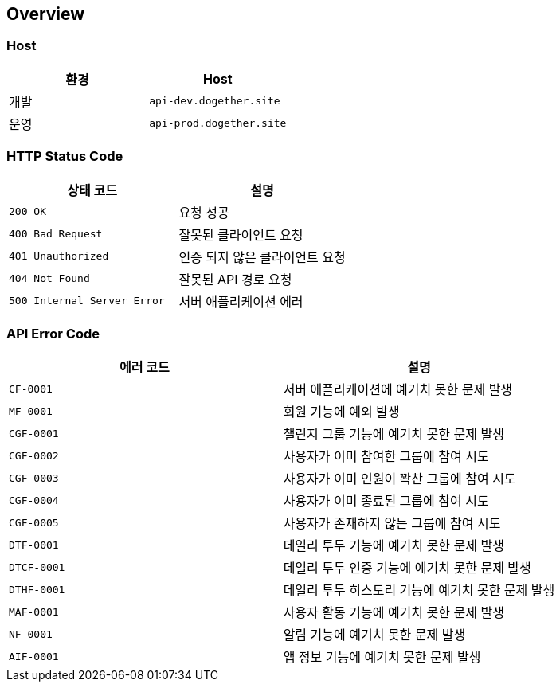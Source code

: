 [[overview]]
== Overview

[[overview-host]]
=== Host

|===
| 환경 | Host

| 개발
| `api-dev.dogether.site`

| 운영
| `api-prod.dogether.site`
|===

[[overview-http-status-code]]
=== HTTP Status Code

|===
| 상태 코드 | 설명

| `200 OK`
| 요청 성공

| `400 Bad Request`
| 잘못된 클라이언트 요청

| `401 Unauthorized`
| 인증 되지 않은 클라이언트 요청

| `404 Not Found`
| 잘못된 API 경로 요청

| `500 Internal Server Error`
| 서버 애플리케이션 에러
|===

[[overview-api-error-code]]
=== API Error Code

|===
| 에러 코드 | 설명

| `CF-0001`
| 서버 애플리케이션에 예기치 못한 문제 발생

| `MF-0001`
| 회원 기능에 예외 발생

| `CGF-0001`
| 챌린지 그룹 기능에 예기치 못한 문제 발생

| `CGF-0002`
| 사용자가 이미 참여한 그룹에 참여 시도

| `CGF-0003`
| 사용자가 이미 인원이 꽉찬 그룹에 참여 시도

| `CGF-0004`
| 사용자가 이미 종료된 그룹에 참여 시도

| `CGF-0005`
| 사용자가 존재하지 않는 그룹에 참여 시도

| `DTF-0001`
| 데일리 투두 기능에 예기치 못한 문제 발생

| `DTCF-0001`
| 데일리 투두 인증 기능에 예기치 못한 문제 발생

| `DTHF-0001`
| 데일리 투두 히스토리 기능에 예기치 못한 문제 발생

| `MAF-0001`
| 사용자 활동 기능에 예기치 못한 문제 발생

| `NF-0001`
| 알림 기능에 예기치 못한 문제 발생

| `AIF-0001`
| 앱 정보 기능에 예기치 못한 문제 발생

|===
